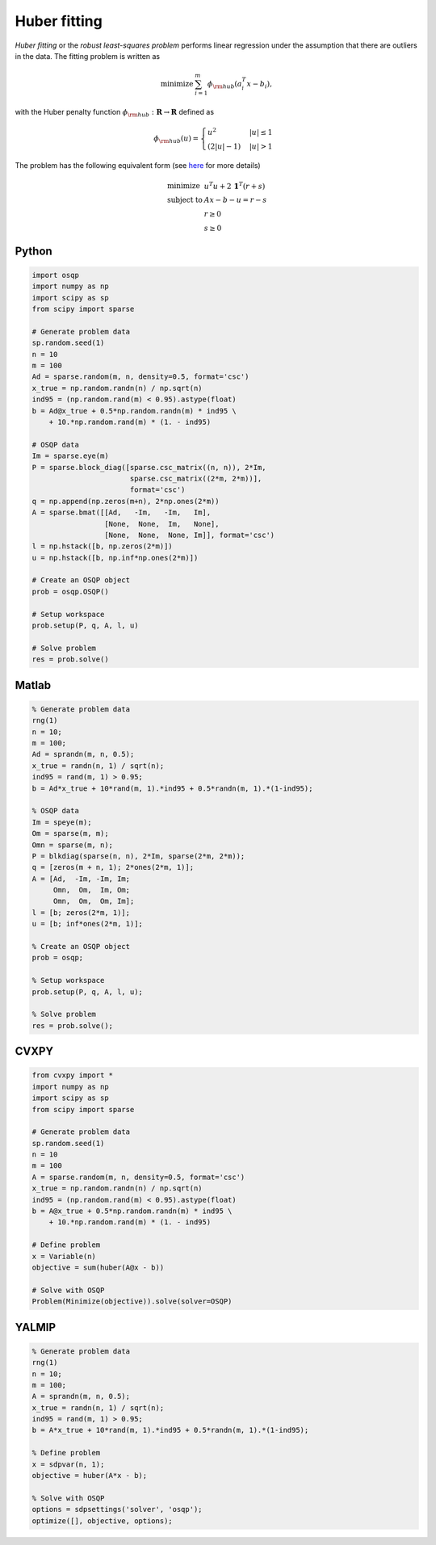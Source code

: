 Huber fitting
=============

*Huber fitting* or the *robust least-squares problem* performs linear regression under the assumption that there are outliers in the data.
The fitting problem is written as

.. math::
  \begin{array}{ll}
    \mbox{minimize} & \sum_{i=1}^{m} \phi_{\rm hub}(a_i^T x - b_i),
  \end{array}

with the Huber penalty function :math:`\phi_{\rm hub}:\mathbf{R}\to\mathbf{R}` defined as

.. math::
  \phi_{\rm hub}(u) =
  \begin{cases}
      u^2         & |u| \le 1 \\
      (2|u| - 1)  & |u| > 1
  \end{cases}

The problem has the following equivalent form (see `here <https://ieeexplore.ieee.org/document/877518>`_ for more details)

.. math::
  \begin{array}{ll}
    \mbox{minimize}   & u^T u + 2\,\boldsymbol{1}^T (r+s) \\
    \mbox{subject to} & Ax - b - u = r - s \\
                      & r \ge 0 \\
                      & s \ge 0
  \end{array}



Python
------

.. code:: python

    import osqp
    import numpy as np
    import scipy as sp
    from scipy import sparse

    # Generate problem data
    sp.random.seed(1)
    n = 10
    m = 100
    Ad = sparse.random(m, n, density=0.5, format='csc')
    x_true = np.random.randn(n) / np.sqrt(n)
    ind95 = (np.random.rand(m) < 0.95).astype(float)
    b = Ad@x_true + 0.5*np.random.randn(m) * ind95 \
        + 10.*np.random.rand(m) * (1. - ind95)

    # OSQP data
    Im = sparse.eye(m)
    P = sparse.block_diag([sparse.csc_matrix((n, n)), 2*Im,
                           sparse.csc_matrix((2*m, 2*m))],
                           format='csc')
    q = np.append(np.zeros(m+n), 2*np.ones(2*m))
    A = sparse.bmat([[Ad,   -Im,   -Im,   Im],
                     [None,  None,  Im,   None],
                     [None,  None,  None, Im]], format='csc')
    l = np.hstack([b, np.zeros(2*m)])
    u = np.hstack([b, np.inf*np.ones(2*m)])

    # Create an OSQP object
    prob = osqp.OSQP()

    # Setup workspace
    prob.setup(P, q, A, l, u)

    # Solve problem
    res = prob.solve()



Matlab
------

.. code:: matlab

    % Generate problem data
    rng(1)
    n = 10;
    m = 100;
    Ad = sprandn(m, n, 0.5);
    x_true = randn(n, 1) / sqrt(n);
    ind95 = rand(m, 1) > 0.95;
    b = Ad*x_true + 10*rand(m, 1).*ind95 + 0.5*randn(m, 1).*(1-ind95);

    % OSQP data
    Im = speye(m);
    Om = sparse(m, m);
    Omn = sparse(m, n);
    P = blkdiag(sparse(n, n), 2*Im, sparse(2*m, 2*m));
    q = [zeros(m + n, 1); 2*ones(2*m, 1)];
    A = [Ad,  -Im, -Im, Im;
         Omn,  Om,  Im, Om;
         Omn,  Om,  Om, Im];
    l = [b; zeros(2*m, 1)];
    u = [b; inf*ones(2*m, 1)];

    % Create an OSQP object
    prob = osqp;

    % Setup workspace
    prob.setup(P, q, A, l, u);

    % Solve problem
    res = prob.solve();



CVXPY
-----

.. code:: python

    from cvxpy import *
    import numpy as np
    import scipy as sp
    from scipy import sparse

    # Generate problem data
    sp.random.seed(1)
    n = 10
    m = 100
    A = sparse.random(m, n, density=0.5, format='csc')
    x_true = np.random.randn(n) / np.sqrt(n)
    ind95 = (np.random.rand(m) < 0.95).astype(float)
    b = A@x_true + 0.5*np.random.randn(m) * ind95 \
        + 10.*np.random.rand(m) * (1. - ind95)

    # Define problem
    x = Variable(n)
    objective = sum(huber(A@x - b))

    # Solve with OSQP
    Problem(Minimize(objective)).solve(solver=OSQP)



YALMIP
------

.. code:: matlab

    % Generate problem data
    rng(1)
    n = 10;
    m = 100;
    A = sprandn(m, n, 0.5);
    x_true = randn(n, 1) / sqrt(n);
    ind95 = rand(m, 1) > 0.95;
    b = A*x_true + 10*rand(m, 1).*ind95 + 0.5*randn(m, 1).*(1-ind95);

    % Define problem
    x = sdpvar(n, 1);
    objective = huber(A*x - b);

    % Solve with OSQP
    options = sdpsettings('solver', 'osqp');
    optimize([], objective, options);
